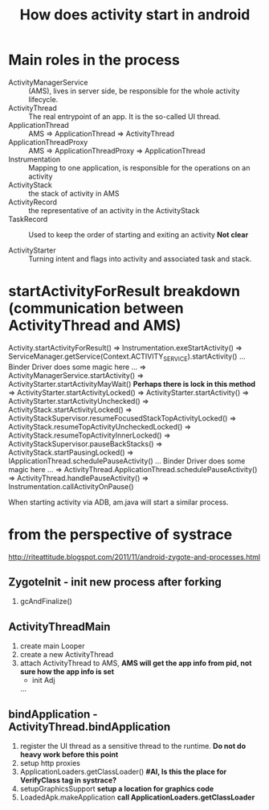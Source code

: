#+TITLE: How does activity start in android
* Main roles in the process
- ActivityManagerService :: (AMS), lives in server side, be responsible for the whole activity lifecycle.
- ActivityThread :: The real entrypoint of an app. It is the so-called UI thread.
- ApplicationThread :: AMS => ApplicationThread => ActivityThread
- ApplicationThreadProxy :: AMS => ApplicationThreadProxy => ApplicationThread
- Instrumentation :: Mapping to one application, is responsible for the operations on an activity
- ActivityStack :: the stack of activity in AMS
- ActivityRecord :: the representative of an activity in the ActivityStack
- TaskRecord :: Used to keep the order of starting and exiting an activity *Not clear*

- ActivityStarter :: Turning intent and flags into activity and associated task and stack.

* startActivityForResult breakdown (communication between ActivityThread and AMS)
   Activity.startActivityForResult()
=> Instrumentation.exeStartActivity()
=> ServiceManager.getService(Context.ACTIVITY_SERVICE).startActivity()
... Binder Driver does some magic here ...
=> ActivityManagerService.startActivity()
=> ActivityStarter.startActivityMayWait() *Perhaps there is lock in this method*
=> ActivityStarter.startActivityLocked()
=> ActivityStarter.startActivity()
=> ActivityStarter.startActivityUnchecked()
=> ActivityStack.startActivityLocked()
=> ActivityStackSupervisor.resumeFocusedStackTopActivityLocked()
=> ActivityStack.resumeTopActivityUncheckedLocked()
=> ActivityStack.resumeTopActivityInnerLocked()
=> ActivityStackSupervisor.pauseBackStacks()
=> ActivityStack.startPausingLocked()
=> IApplicationThread.schedulePauseActivity()
... Binder Driver does some magic here ...
=> ActivityThread.ApplicationThread.schedulePauseActivity()
=> ActivityThread.handlePauseActivity()
=> Instrumentation.callActivityOnPause()

When starting activity via ADB, am.java will start a similar process.

* from the perspective of systrace
http://riteattitude.blogspot.com/2011/11/android-zygote-and-processes.html
** ZygoteInit - init new process after forking
1. gcAndFinalize()

** ActivityThreadMain
1. create main Looper
1. create a new ActivityThread
1. attach ActivityThread to AMS, *AMS will get the app info from pid, not sure how the app info is set*
  - init Adj
  ...
** bindApplication - ActivityThread.bindApplication
1. register the UI thread as a sensitive thread to the runtime. *Do not do heavy work before this point*
1. setup http proxies
1. ApplicationLoaders.getClassLoader() *#AI, Is this the place for VerifyClass tag in systrace?*
1. setupGraphicsSupport *setup a location for graphics code*
1. LoadedApk.makeApplication *call ApplicationLoaders.getClassLoader*
